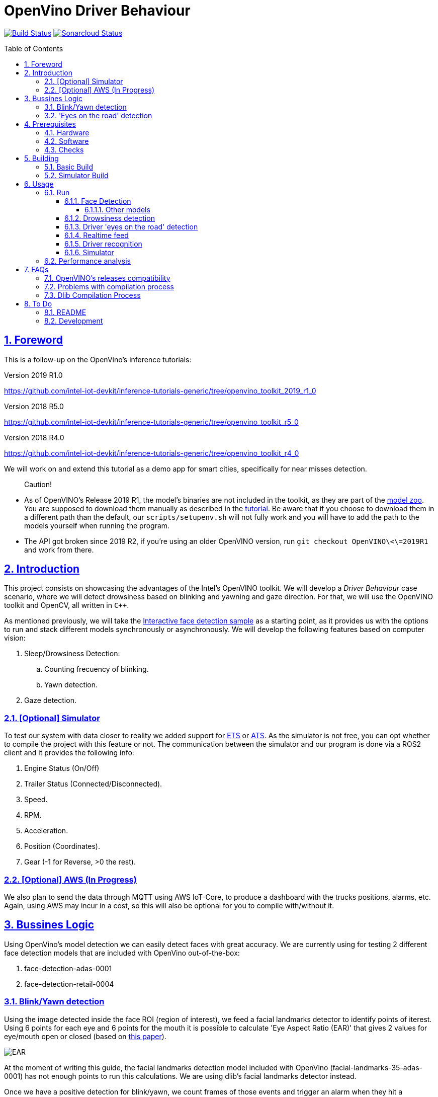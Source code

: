 = OpenVino Driver Behaviour
:idprefix:
:idseparator: -
:sectanchors:
:sectlinks:
:sectnumlevels: 6
:sectnums:
:toc: macro
:toclevels: 6
:toc-title: Table of Contents

https://travis-ci.org/incluit/OpenVino-Driver-Behaviour#[image:https://travis-ci.org/incluit/OpenVino-Driver-Behaviour.svg?branch=master[Build
Status]]
https://sonarcloud.io/dashboard?id=incluit_OpenVino-Driver-Behaviour[image:https://sonarcloud.io/api/project_badges/measure?project=incluit_OpenVino-Driver-Behaviour&metric=alert_status[Sonarcloud
Status]]

toc::[]

== Foreword
This is a follow-up on the OpenVino's inference tutorials:

Version 2019 R1.0

https://github.com/intel-iot-devkit/inference-tutorials-generic/tree/openvino_toolkit_2019_r1_0

Version 2018 R5.0

https://github.com/intel-iot-devkit/inference-tutorials-generic/tree/openvino_toolkit_r5_0

Version 2018 R4.0

https://github.com/intel-iot-devkit/inference-tutorials-generic/tree/openvino_toolkit_r4_0

We will work on and extend this tutorial as a demo app for smart cities,
specifically for near misses detection.

[quote]
Caution!

* As of OpenVINO's Release 2019 R1, the model's binaries are not included in the toolkit, as they are part of the https://github.com/opencv/open_model_zoo[model zoo]. You are supposed to download them manually as described in the https://github.com/intel-iot-devkit/inference-tutorials-generic/tree/openvino_toolkit_2019_r1_0/car_detection_tutorial#downloading-the-inference-models-from-the-open-model-zoo[tutorial]. Be aware that if you choose to download them in a different path than the default, our `scripts/setupenv.sh` will not fully work and you will have to add the path to the models yourself when running the program.
* The API got broken since 2019 R2, if you're using an older OpenVINO version, run `git checkout OpenVINO\<\=2019R1` and work from there.

== Introduction

This project consists on showcasing the advantages of the Intel's OpenVINO toolkit. We will develop a __Driver Behaviour__ case scenario, where we will detect drowsiness based on blinking and yawning and gaze direction. For that, we will use the OpenVINO toolkit and OpenCV, all written in `{cpp}`.

As mentioned previously, we will take the https://software.intel.com/en-us/articles/OpenVINO-IE-Samples#interactive-face-detection[Interactive face detection sample] as a starting point, as it provides us with the options to run and stack different models synchronously or asynchronously. We will develop the following features based on computer vision:

.  Sleep/Drowsiness Detection:
.. Counting frecuency of blinking.
.. Yawn detection.
. Gaze detection.

=== [Optional] Simulator

To test our system with data closer to reality we added support for https://store.steampowered.com/app/227300/Euro_Truck_Simulator_2/[ETS] or https://store.steampowered.com/app/270880/American_Truck_Simulator/[ATS]. As the simulator is not free, you can opt whether to compile the project with this feature or not. The communication between the simulator and our program is done via a ROS2 client and it provides the following info:

. Engine Status (On/Off)
. Trailer Status (Connected/Disconnected).
. Speed.
. RPM.
. Acceleration.
. Position (Coordinates).
. Gear (-1 for Reverse, >0 the rest).

=== [Optional] AWS (In Progress)

We also plan to send the data through MQTT using AWS IoT-Core, to produce a dashboard with the trucks positions, alarms, etc. Again, using AWS may incur in a cost, so this will also be optional for you to compile with/without it.

== Bussines Logic

Using OpenVino's model detection we can easily detect faces with great accuracy. We are currently using for testing 2 different face detection models that are included with OpenVino out-of-the-box:

. face-detection-adas-0001
. face-detection-retail-0004

=== Blink/Yawn detection

Using the image detected inside the face ROI (region of interest), we feed a facial landmarks detector to identify points of iterest. Using 6 points for each eye and 6 points for the mouth it is possible to calculate 'Eye Aspect Ratio (EAR)' that gives 2 values for eye/mouth open or closed (based on http://vision.fe.uni-lj.si/cvww2016/proceedings/papers/05.pdf[this paper]).

image::https://github.com/incluit/OpenVino-Driver-Behaviour/blob/master/img/blink_detection_6_landmarks.jpg[EAR]

At the moment of writing this guide, the facial landmarks detection model included with OpenVino (facial-landmarks-35-adas-0001) has not enough points to run this calculations. We are using dlib's facial landmarks detector instead.

Once we have a positive detection for blink/yawn, we count frames of those events and trigger an alarm when they hit a threshold.

=== 'Eyes on the road' detection

Using the face's ROI, we feed a head-pose detector model provided by OpenVino (head-pose-estimation-adas-0001).
Analizing the output of that model we can easily detect when the face is not centered or not looking to the front.
 
== Prerequisites

To run the application in this tutorial, the OpenVINO™ toolkit and its dependencies must already be installed and verified using the included demos. Installation instructions may be found at: https://software.intel.com/en-us/articles/OpenVINO-Install-Linux

If to be used, any optional hardware must also be installed and verified including:

* USB camera - Standard USB Video Class (UVC) camera.

* Intel® Core™ CPU with integrated graphics.

* VPU - USB Intel® Movidius™ Neural Compute Stick and what is being referred to as "Myriad"

A summary of what is needed:

=== Hardware

* Target and development platforms meeting the requirements described in the "System Requirements" section of the OpenVINO™ toolkit documentation which may be found at: https://software.intel.com/openvino-toolkit[https://software.intel.com/en-us/openvino-toolkit]

**Note**: While writing this tutorial, an Intel® i7-8550U with Intel® HD graphics 520 GPU was used as both the development and target platform.

* Optional:

** Intel® Movidius™ Neural Compute Stick

** USB UVC camera

** Intel® Core™ CPU with integrated graphics.

=== Software

* OpenVINO™ toolkit supported Linux operating system. This tutorial was run on 64-bit Ubuntu 16.04.1 LTS updated to kernel 4.15.0-43 following the OpenVINO™ toolkit installation instructions. Also tested on Ubuntu 18.04.

* The latest OpenVINO™ toolkit installed and verified. Supported versions 2019 R2. (Older versions are supported on another branch).

* Git(git) for downloading from the GitHub repository.

* BOOST library. To install on Ubuntu, run:

[source,bash]
----
apt-get install libboost-dev
----

* LibAO and libsndfile to play some beeping sounds. On Ubuntu, run:

[source,bash]
----
apt-get install libao-dev libsndfile1-dev
----

* [Optional] ETS or ATS simulator. Install it through Steam on Ubuntu.

* [Optional] https://github.com/awslabs/aws-crt-cpp[AWS Crt Cpp]

=== Checks

By now you should have completed the Linux installation guide for the OpenVINO™ toolkit, however before continuing, please ensure:

* That after installing the OpenVINO™ toolkit you have run the supplied demo samples 

* If you have and intend to use a GPU: You have installed and tested the GPU drivers 

* If you have and intend to use a USB camera: You have connected and tested the USB camera 

* If you have and intend to use a Myriad: You have connected and tested the USB Intel® Movidius™ Neural Compute Stick

* That your development platform is connected to a network and has Internet access. To download all the files for this tutorial, you will need to access GitHub on the Internet. 

== Building

=== Basic Build

**1.** Clone the repository at desired location:

[source,bash]
----
git clone https://github.com/incluit/OpenVino-Driver-Behaviour.git
----

**2.** The first step is to configure the build environment for the OpenCV
toolkit by sourcing the "setupvars.sh" script.

[source,bash]
----
source /opt/intel/openvino/bin/setupvars.sh
----

**3.** Change to the top git repository:

[source,bash]
----
cd OpenVino-Driver-Behaviour
----

**4.** OpenVINO's Release R2 compatibility
If using OpenVINO's Release R2 you will need to execute the following script

[source,bash]
----
bash scripts/download_models.sh
----

**5.** Create a directory to build the tutorial in and change to it.

[source,bash]
----
mkdir build
cd build
----

[quote]
In case of using the OpenVINO’s 2019 R1.0, before continuing, if you have not manually downloaded all the models before, it is necessary to download the following models.
[source,bash]
----
cd /opt/intel/<openvino_path>/deployment_tools/tools/model_downloader/
sudo ./downloader.py --name face-detection-adas-0001
sudo ./downloader.py --name face-reidentification-retail-0095 
sudo ./downloader.py --name landmarks-regression-retail-0009
sudo ./downloader.py --name face-detection-retail-0004
sudo ./downloader.py --name head-pose-estimation-adas-0001
----

**6.** Before running each of the following sections, be sure to source the
helper script. That will make it easier to use environment variables
instead of long names to the models:

[source,bash]
----
source ../scripts/setupenv.sh
----

**7.** Compile:

[source,bash]
----
cmake -DCMAKE_BUILD_TYPE=Release ../
make
----

**8.** Move to the executable's dir:

[source,bash]
----
cd intel64/Release
----

=== Simulator Build

In order to run the simulator you will need to install:

* **ROS2** following https://index.ros.org/doc/ros2/Installation/Linux-Install-Debians/[Installing ROS2 via Debian Packages].
* **colcon** following https://index.ros.org/doc/ros2/Tutorials/Colcon-Tutorial/[Colcon Tutorial].
* **ETS or ATS** using Steam.
* **ets_ros2-plugin** from this https://github.com/brunodmt/ets_ros2[repo].

Follow the plugin's instructions to install everything, you can test the ros
client is working through the sample application provided there. Once that is
working we can build or program.

**1.** Clone the repository at <ros2_workspace>/src/ets_ros2 location:

[source,bash]
----
<ros2_ws>/src/ets_ros2$ git clone https://github.com/incluit/OpenVino-Driver-Behaviour.git
----

**2.** Source everything!

[source,bash]
----
source /opt/intel/openvino/bin/setupvars.sh
source /opt/ros/<ros-version>/setup.bash
source <ros2_ws>/src/ets_ros2/OpenVino-Driver-Behaviour/scripts/setupenv.sh
----

**3.** Change to <ros2_ws> location and compile:

[source,bash]
----
colcon build --symlink-install --parallel-workers N --cmake-args -DSIMULATOR=ON
----

N being the number of cores to build (like make's `-jN` flag). We recommend
using 1 as it is a bit memory intensive.

**4.** Copy the plugin to the corresponding folder as described in the https://github.com/brunodmt/ets_ros2[plugin repo]:

[source,bash]
----
   mkdir  ~/.local/share/Steam/steamapps/common/Euro\ Truck\ Simulator\ 2/bin/linux_x64/plugins
   cp install/ets_plugin/lib/ets_plugin/libetsros2.so ~/.local/share/Steam/steamapps/common/Euro\ Truck\ Simulator\ 2/bin/linux_x64/plugins/
----

or the ATS folder:

[source,bash]
----
   mkdir ~/.local/share/Steam/steamapps/common/American\ Truck\ Simulator/bin/linux_x64/plugins
   cp install/ets_plugin/lib/ets_plugin/libetsros2.so ~/.local/share/Steam/steamapps/common/American\ Truck\ Simulator/bin/linux_x64/plugins/
----

**5.** Lastly, source our workspace:

[source,bash]
----
source <ros2_ws>/install/setup.bash
cd <ros2_ws>/install/driver_behavior/bin
----

== Usage

=== Run

==== Face Detection

**1.** First, let us see how face detection works on a single image file using the default
synchronous mode.

[source,bash]
----
./driver_behavior -m $face132 -i ../../../data/img_1.jpg
----

**2.** For video files:

[source,bash]
----
./driver_behavior -m $face132 -i ../../../data/video1.mp4
----

**3.** You can also run the command in asynchronous mode using the option
"-async":

[source,bash]
----
./driver_behavior -m $face132 -i ../../../data/video1.mp4 -async
----

**4.** You can also load the models into the **GPU** or **MYRIAD**:

**Note**: In order to run this section, the **GPU** and/or **MYRIAD** are required to be present and correctly configured.

[source,bash]
----
./driver_behavior -m $face132 -d GPU -i ../../../data/video1.mp4
----

[source,bash]
----
./driver_behavior -m $face132 -d MYRIAD -i ../../../data/video1.mp4
----

===== Other models

You can also experiment by using different face detection models, being the ones available up to now:

. face-detection-adas-0001:
** `-m $face1{16,32}`
. face-detection-retail-0004:
** `-m $face2{16,32}`

By default they will be loaded into the CPU, so remember to pass the corresponding argument:

* `-d {CPU,GPU,MYRIAD}`


==== Drowsiness detection

In order to enable drowsiness and yawn detection, we add to the pipeline a face landmarks detection.

[source,bash]
----
./driver_behavior -m $face232 -dlib_lm -i ../../../data/video2.mp4
----

image::https://github.com/incluit/OpenVino-Driver-Behaviour/blob/master/img/blink.gif[blinking]

image::https://github.com/incluit/OpenVino-Driver-Behaviour/blob/master/img/yawning.gif[yawning]

==== Driver 'eyes on the road' detection

To analize if the driver is paying attention to the road, we enable the head/pose model and work with that information:

[source,bash]
----
./driver_behavior -m $face232 -m_hp $hp32 -i ../../../data/video3.mp4
----

image::https://github.com/incluit/OpenVino-Driver-Behaviour/blob/master/img/gaze.gif[gaze]

==== Realtime feed

Removing the '-i' flag, if the computer has a video camera enabled, the programs uses its feed to run the face detection models and the following calculations.

[source,bash]
----
./driver_behavior -m $face232
./driver_behavior -m $face232 -dlib_lm
./driver_behavior -m $face232 -d GPU -dlib_lm -async
./driver_behavior -m $face232 -m_hp $hp32
----

==== Driver recognition

We could also detect if the person sitting in front of the camera is actually an authorized driver. For that matter, we added a first stage of driver recognition that works as follows:

In `drivers/` there are pictures of "authorized drivers", you can add yours by taking a picture of yourself and cropping your face as you can see in the sample pictures, name the file as `name.N.png`. Then navigate to the `scripts/` and generate the .json.

[source,bash]
----
cd scripts/
python3 create_list.py ../drivers/
----

You should now see a file named `faces_gallery.json` with your name and the path to your photo there.

Now we can run the program with the flag `-d_recognition` and the path to the .json file `-fg ../../../scripts/faces_gallery.json`. The final command would be as follows:

[source,bash]
----
./driver_behavior -m $face232 -d CPU -m_hp $hp32 -d_hp CPU -dlib_lm -d_recognition -fg ../../../scripts/faces_gallery.json
----

It will wait there until an authorized driver sits in front of the camera for a couple of seconds and then will continue with the previous features.

image::https://github.com/incluit/OpenVino-Driver-Behaviour/blob/master/img/driver_recognition.gif[driver_recognition]

For this feature we are making use of the next models that are available within OpenVINO's distribution:

. face-reidentification-retail-0095: For R5
. face-reidentification-retail-0071: For R4

==== Simulator

If you compiled with the simulator, you may run all together. We consider the next use-cases to show on the screen:

. System off if Engine = Off.
. "Eyes out of the road" enable (inferred by Head Position) when [GearStatus = Driving] and [VehicleSpeed > 5 kmh].
. "Eyes out of the road" disabled (inferred by Head Position) when Gear Status = Reverse.
. "Eyes out of the road" disabled (inferred by Head Position) when Gear Status = Parking.
. "Stop looking at (...)" detection (inferred by Head Position) when [GearStatus = Driving] and [VehicleSpeed > 2 kmh].
. "Stop looking at (...)" disabled (inferred by Head Position) when [GearStatus = Reverse].
. "Stop looking at (...)" disabled (inferred by Head Position) when [GearStatus = Parking].
. "Drowsiness state" detection (inferred by Blink and Yawn detection) when [GearStatus = Driving].
. "Drowsiness state" detection (inferred by Blink and Yawn detection) when [GearStatus = Reverse].
. "Drowsiness state" disabled (inferred by Blink and Yawn detection) when [GearStatus = Parking].

image::https://github.com/incluit/OpenVino-Driver-Behaviour/blob/master/img/fullsimulator.gif[simulator]

=== Performance analysis

We integrated our program to the Intel® IoT DevCloud platform. This developer tool enabled us to run the inference proccess on different hardware targets. The following is the comparison graph where greater is better:

image::https://github.com/incluit/OpenVino-Driver-Behaviour/blob/master/img/fps.png[FPS DevCloud, width=600]

image::https://github.com/incluit/OpenVino-Driver-Behaviour/blob/master/img/times.png[Times DevCloud, width=600]

== FAQs
=== OpenVINO's releases compatibility
Driver Assistance has been optimized for having compatibility with OpenVINO’s releases 2018’s (R4, R5) and 2019’s (Lastest version tested 2019 R1.0.1). It is important for the user to be aware that some changes regarding detection models had been introduced between releases from 2018 and 2019. In first instance, 2019 releases do not have the detection model’s binaries included within the toolkit; the user will have to follow the instructions described in the Open Model Zoo link suggested at the “Foreword” section of this installation guide. Be aware that if you choose to download them in a different path than the default, our “scripts/setupenv.sh” will not fully work and you will have to add the path to the models yourself when running the program. In case of using the OpenVINO’s 2019 R1.0 or greater, before continuing, it is necessary to manually download all the models.

[source,bash]
----
cd /opt/intel/<openvino_path>/deployment_tools/tools/model_downloader/
sudo ./downloader.py --name <detectionModelName>
----

If using OpenVINO's Release R2 you will need to execute the following script

[source,bash]
----
bash scripts/download_models.sh
----

After, the user will be able to initiate the building process and to start using Driver Assistance System

=== Problems with compilation process
Firstly, in order to successfully execute the building process, please make sure that all the declared prerequisites –hardware and software- have been met. In particular, regarding software prerequisites, it is fundamental that the OpenVINO’s toolkit version had been downloaded by following the Intel’s intrucctions described in the following links:

* Version 2019 R2 (latest) https://docs.openvinotoolkit.org/latest/_docs_install_guides_installing_openvino_linux.html

* Version 2019 R1.1 https://docs.openvinotoolkit.org/2019_R1.1/_docs_install_guides_installing_openvino_linux.html

* Version 2019 R1.01 https://docs.openvinotoolkit.org/2019_R1.01/_docs_install_guides_installing_openvino_linux.html

* Version 2019 R1.0 https://docs.openvinotoolkit.org/2019_R1/_docs_install_guides_installing_openvino_linux.html

* Version 2018 R5.0 https://docs.openvinotoolkit.org/2018_R5/_docs_install_guides_installing_openvino_linux.html

Secondly, make sure that “BOOST” library has been downloaded. If not, execute the following commands:

[source,bash]
----
apt-get install libboost-dev
apt-get install libboost-log-dev
----

In third place, it is fundamental for the building process to configure de build environment for the OpenCV toolkit by executing the following command:

[source,bash]
----
2019 R1.X     source  /opt/intel/openvino/bin/setupvars.sh
2018 R4-R5    source  /opt/intel/computer_vision_sdk/bin/setupvars.sh
----

Finally, before executing the compilation process be sure to source the helper script. That will make it easier to use environment variables instead of long names to the models: source ../scripts/setupenv.sh

=== Dlib Compilation Process
If you encounter a problem like this:
```
Building CXX object dlib_build/dlib/CMakeFiles/dlib.dir/external/libjpeg/jdhuff.cpp.o
/home/ieisw/OpenVino-Driver-Behaviour/third-party/dlib/dlib/external/libjpeg/jdhuff.cpp:23:32: error: unknown option after ‘#pragma GCC diagnostic’ kind [-Werror=pragmas]
#pragma GCC diagnostic ignored "-Wshift-negative-value"
^
cc1plus: all warnings being treated as errors
dlib_build/dlib/CMakeFiles/dlib.dir/build.make:1574: recipe for target 'dlib_build/dlib/CMakeFiles/dlib.dir/external/libjpeg/jdhuff.cpp.o' failed
make[2]: *** [dlib_build/dlib/CMakeFiles/dlib.dir/external/libjpeg/jdhuff.cpp.o] Error 1
CMakeFiles/Makefile2:193: recipe for target 'dlib_build/dlib/CMakeFiles/dlib.dir/all' failed
make[1]: *** [dlib_build/dlib/CMakeFiles/dlib.dir/all] Error 2
Makefile:127: recipe for target 'all' failed
make: *** [all] Error 2
```

It's DLib.

DLib has its own BLAS library which tries to compile if it can't find any of them installed (openblas, intel mkl, libblas). When this happens, it needs to compile its own libjpeg and throws the error mentioned above. There are 2 ways to solve this:

Lightweight solution, install another libjpeg (on Ubuntu):

[source,bash]
----
sudo apt-get install libjpeg8-dev OR sudo apt-get install libjpeg9-dev
----

Recommended solution, install a full BLAS library as it will boost the program's performance a bit. We recommend installing Intel's MKL as it works faster and takes advantage of your Intel's hardware.

You could also install openblas:

[source,bash]
----
sudo apt-get install libopenblas-dev
----

or libblas (untested):

[source,bash]
----
sudo apt-get install libblas-dev
----

With that, DLib shouldn't compile the file that's causing the trouble.

== To Do

=== README

* [x] Short README with usage examples
* [x] Travis + Sonarcloud
* [x] Include diagrams and images
* [x] Elaborate on the wiki

=== Development

* [x] Try with different models
* [x] Face detection
* [x] Dlib landmark idetification integration
* [x] Blink/Yawn detection
* [x] Blink/Yawn time
* [x] 'Eye out of road' detection
* [x] Face identification
* [ ] Heart rate + speed/acceleration patterns risk
